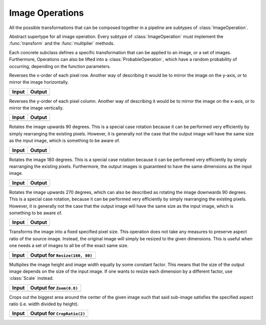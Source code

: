 Image Operations
==============

All the possible transformations that can be composed together in a
pipeline are subtypes of :class:`ImageOperation`.

.. class:: ImageOperation

   Abstract supertype for all image operation. Every subtype of
   :class:`ImageOperation` must implement the :func:`transform`
   and the :func:`multiplier` methods.

.. function:: transform(operation, image) -> Image

   Applies the transformation to the given Image or set of images.
   This function effectifely specifies the exact effect the
   operation has on the input it receives.

.. function:: multiplier(operation) -> Int

   Specifies how many unique output variations the operation can
   result in (counting the case of not being applied to the input).

Each concrete subclass defines a specific transformation that can
be applied to an image, or a set of images. Furthermore, Operations
can also be lifted into a :class:`ProbableOperation`, which have a
random probability of occurring, depending on the function parameters.

.. class:: FlipX

   Reverses the x-order of each pixel row. Another way of describing
   it would be to mirror the image on the y-axis, or to mirror the
   image horizontally.

+------------------------------------------------+------------------------------------------------+
| Input                                          | Output                                         |
+================================================+================================================+
| .. image:: ../../test/refimg/testimage.png     | .. image:: ../../test/refimg/FlipX.png         |
+------------------------------------------------+------------------------------------------------+

.. class:: FlipY

   Reverses the y-order of each pixel column. Another way of
   describing it would be to mirror the image on the x-axis, or to
   mirror the image vertically.

+------------------------------------------------+------------------------------------------------+
| Input                                          | Output                                         |
+================================================+================================================+
| .. image:: ../../test/refimg/testimage.png     | .. image:: ../../test/refimg/FlipY.png         |
+------------------------------------------------+------------------------------------------------+

.. class:: Rotate90

   Rotates the image upwards 90 degrees. This is a special case
   rotation because it can be performed very efficiently by simply
   rearranging the existing pixels. However, it is generally not the
   case that the output image will have the same size as the input
   image, which is something to be aware of.

+------------------------------------------------+------------------------------------------------+
| Input                                          | Output                                         |
+================================================+================================================+
| .. image:: ../../test/refimg/testimage.png     | .. image:: ../../test/refimg/Rotate90.png      |
+------------------------------------------------+------------------------------------------------+

.. class:: Rotate180

   Rotates the image 180 degrees. This is a special case rotation
   because it can be performed very efficiently by simply rearranging
   the existing pixels. Furthermore, the output images is guaranteed
   to have the same dimensions as the input image.

+------------------------------------------------+------------------------------------------------+
| Input                                          | Output                                         |
+================================================+================================================+
| .. image:: ../../test/refimg/testimage.png     | .. image:: ../../test/refimg/Rotate180.png     |
+------------------------------------------------+------------------------------------------------+

.. class:: Rotate270

   Rotates the image upwards 270 degrees, which can also be described
   as rotating the image downwards 90 degrees. This is a special case
   rotation, because it can be performed very efficiently by simply
   rearranging the existing pixels. However, it is generally not the
   case that the output image will have the same size as the input
   image, which is something to be aware of.

+------------------------------------------------+------------------------------------------------+
| Input                                          | Output                                         |
+================================================+================================================+
| .. image:: ../../test/refimg/testimage.png     | .. image:: ../../test/refimg/Rotate270.png     |
+------------------------------------------------+------------------------------------------------+

.. class:: Resize

   Transforms the image into a fixed specified pixel size. This
   operation does not take any measures to preserve aspect ratio
   of the source image. Instead, the original image will simply be
   resized to the given dimensions. This is useful when one needs a
   set of images to all be of the exact same size.

+------------------------------------------------+------------------------------------------------+
| Input                                          | Output for ``Resize(160, 80)``                 |
+================================================+================================================+
| .. image:: ../../test/refimg/testimage.png     | .. image:: ../../test/refimg/Resize.png        |
+------------------------------------------------+------------------------------------------------+

.. class:: Zoom

   Multiplies the image height and image width equally by some
   constant factor. This means that the size of the output image
   depends on the size of the input image. If one wants to resize
   each dimension by a different factor, use :class:`Scale` instead.

+------------------------------------------------+------------------------------------------------+
| Input                                          | Output for ``Zoom(0.8)``                       |
+================================================+================================================+
| .. image:: ../../test/refimg/testimage.png     | .. image:: ../../test/refimg/Zoom08.png        |
+------------------------------------------------+------------------------------------------------+

.. class:: CropRatio

   Crops out the biggest area around the center of the given image
   such that said sub-image satisfies the specified aspect ratio
   (i.e. width divided by height).

+------------------------------------------------+------------------------------------------------+
| Input                                          | Output for ``CropRatio(2)``                    |
+================================================+================================================+
| .. image:: ../../test/refimg/testimage.png     | .. image:: ../../test/refimg/CropRatio.png     |
+------------------------------------------------+------------------------------------------------+


